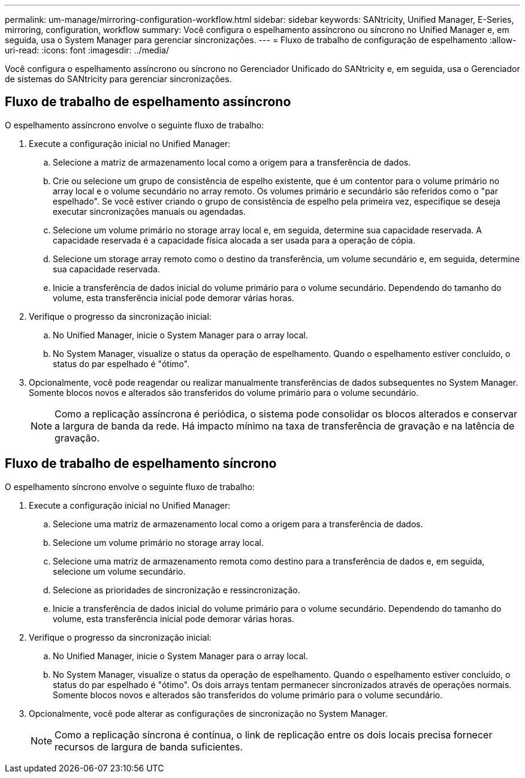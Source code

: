 ---
permalink: um-manage/mirroring-configuration-workflow.html 
sidebar: sidebar 
keywords: SANtricity, Unified Manager, E-Series, mirroring, configuration, workflow 
summary: Você configura o espelhamento assíncrono ou síncrono no Unified Manager e, em seguida, usa o System Manager para gerenciar sincronizações. 
---
= Fluxo de trabalho de configuração de espelhamento
:allow-uri-read: 
:icons: font
:imagesdir: ../media/


[role="lead"]
Você configura o espelhamento assíncrono ou síncrono no Gerenciador Unificado do SANtricity e, em seguida, usa o Gerenciador de sistemas do SANtricity para gerenciar sincronizações.



== Fluxo de trabalho de espelhamento assíncrono

O espelhamento assíncrono envolve o seguinte fluxo de trabalho:

. Execute a configuração inicial no Unified Manager:
+
.. Selecione a matriz de armazenamento local como a origem para a transferência de dados.
.. Crie ou selecione um grupo de consistência de espelho existente, que é um contentor para o volume primário no array local e o volume secundário no array remoto. Os volumes primário e secundário são referidos como o "par espelhado". Se você estiver criando o grupo de consistência de espelho pela primeira vez, especifique se deseja executar sincronizações manuais ou agendadas.
.. Selecione um volume primário no storage array local e, em seguida, determine sua capacidade reservada. A capacidade reservada é a capacidade física alocada a ser usada para a operação de cópia.
.. Selecione um storage array remoto como o destino da transferência, um volume secundário e, em seguida, determine sua capacidade reservada.
.. Inicie a transferência de dados inicial do volume primário para o volume secundário. Dependendo do tamanho do volume, esta transferência inicial pode demorar várias horas.


. Verifique o progresso da sincronização inicial:
+
.. No Unified Manager, inicie o System Manager para o array local.
.. No System Manager, visualize o status da operação de espelhamento. Quando o espelhamento estiver concluído, o status do par espelhado é "ótimo".


. Opcionalmente, você pode reagendar ou realizar manualmente transferências de dados subsequentes no System Manager. Somente blocos novos e alterados são transferidos do volume primário para o volume secundário.
+
[NOTE]
====
Como a replicação assíncrona é periódica, o sistema pode consolidar os blocos alterados e conservar a largura de banda da rede. Há impacto mínimo na taxa de transferência de gravação e na latência de gravação.

====




== Fluxo de trabalho de espelhamento síncrono

O espelhamento síncrono envolve o seguinte fluxo de trabalho:

. Execute a configuração inicial no Unified Manager:
+
.. Selecione uma matriz de armazenamento local como a origem para a transferência de dados.
.. Selecione um volume primário no storage array local.
.. Selecione uma matriz de armazenamento remota como destino para a transferência de dados e, em seguida, selecione um volume secundário.
.. Selecione as prioridades de sincronização e ressincronização.
.. Inicie a transferência de dados inicial do volume primário para o volume secundário. Dependendo do tamanho do volume, esta transferência inicial pode demorar várias horas.


. Verifique o progresso da sincronização inicial:
+
.. No Unified Manager, inicie o System Manager para o array local.
.. No System Manager, visualize o status da operação de espelhamento. Quando o espelhamento estiver concluído, o status do par espelhado é "ótimo". Os dois arrays tentam permanecer sincronizados através de operações normais. Somente blocos novos e alterados são transferidos do volume primário para o volume secundário.


. Opcionalmente, você pode alterar as configurações de sincronização no System Manager.
+
[NOTE]
====
Como a replicação síncrona é contínua, o link de replicação entre os dois locais precisa fornecer recursos de largura de banda suficientes.

====

